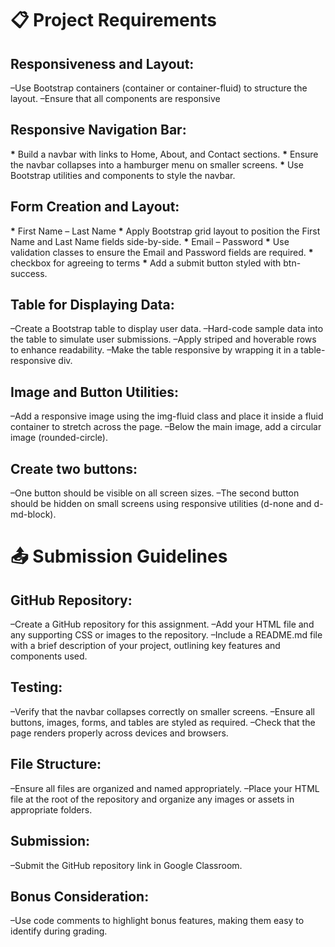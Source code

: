 * 📋 Project Requirements

** Responsiveness and Layout:
   --Use Bootstrap containers (container or container-fluid) to structure the layout.
   --Ensure that all components are responsive

** Responsive Navigation Bar:
   *** Build a navbar with links to Home, About, and Contact sections.
   *** Ensure the navbar collapses into a hamburger menu on smaller screens.
   *** Use Bootstrap utilities and components to style the navbar.

** Form Creation and Layout:
   *** First Name -- Last Name
      *** Apply Bootstrap grid layout to position the First Name and Last Name fields side-by-side.
   *** Email -- Password
      *** Use validation classes to ensure the Email and Password fields are required.
   *** checkbox for agreeing to terms
      *** Add a submit button styled with btn-success.

** Table for Displaying Data:
   --Create a Bootstrap table to display user data.
      --Hard-code sample data into the table to simulate user submissions.
      --Apply striped and hoverable rows to enhance readability.
      --Make the table responsive by wrapping it in a table-responsive div.

** Image and Button Utilities:
   --Add a responsive image using the img-fluid class and place it inside a fluid container to stretch across the page.
   --Below the main image, add a circular image (rounded-circle).

** Create two buttons:
   --One button should be visible on all screen sizes.
   --The second button should be hidden on small screens using responsive utilities (d-none and d-md-block).


   
* 📤 Submission Guidelines

** GitHub Repository:
   --Create a GitHub repository for this assignment.
   --Add your HTML file and any supporting CSS or images to the repository.
   --Include a README.md file with a brief description of your project, outlining key features and components used.

** Testing:
   --Verify that the navbar collapses correctly on smaller screens.
   --Ensure all buttons, images, forms, and tables are styled as required.
   --Check that the page renders properly across devices and browsers.

** File Structure:
   --Ensure all files are organized and named appropriately.
   --Place your HTML file at the root of the repository and organize any images or assets in appropriate folders.

** Submission:
   --Submit the GitHub repository link in Google Classroom.

** Bonus Consideration:
   --Use code comments to highlight bonus features, making them easy to identify during grading.
   
